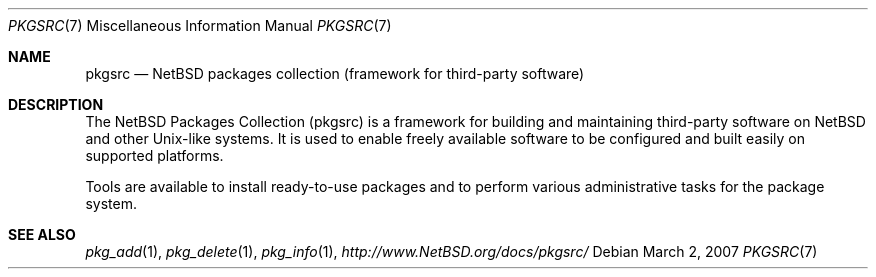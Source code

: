 .\"	$NetBSD: pkgsrc.7,v 1.3.4.1 2007/11/06 23:13:11 matt Exp $
.\"
.\" Copyright (c) 2007 The NetBSD Foundation, Inc.
.\" All rights reserved.
.\"
.\" This code is derived from software contributed to The NetBSD Foundation
.\" by Thomas Klausner.
.\"
.\" Redistribution and use in source and binary forms, with or without
.\" modification, are permitted provided that the following conditions
.\" are met:
.\" 1. Redistributions of source code must retain the above copyright
.\"    notice, this list of conditions and the following disclaimer.
.\" 2. Redistributions in binary form must reproduce the above copyright
.\"    notice, this list of conditions and the following disclaimer in the
.\"    documentation and/or other materials provided with the distribution.
.\"
.\" THIS SOFTWARE IS PROVIDED BY THE NETBSD FOUNDATION, INC. AND CONTRIBUTORS
.\" ``AS IS'' AND ANY EXPRESS OR IMPLIED WARRANTIES, INCLUDING, BUT NOT LIMITED
.\" TO, THE IMPLIED WARRANTIES OF MERCHANTABILITY AND FITNESS FOR A PARTICULAR
.\" PURPOSE ARE DISCLAIMED.  IN NO EVENT SHALL THE FOUNDATION OR CONTRIBUTORS
.\" BE LIABLE FOR ANY DIRECT, INDIRECT, INCIDENTAL, SPECIAL, EXEMPLARY, OR
.\" CONSEQUENTIAL DAMAGES (INCLUDING, BUT NOT LIMITED TO, PROCUREMENT OF
.\" SUBSTITUTE GOODS OR SERVICES; LOSS OF USE, DATA, OR PROFITS; OR BUSINESS
.\" INTERRUPTION) HOWEVER CAUSED AND ON ANY THEORY OF LIABILITY, WHETHER IN
.\" CONTRACT, STRICT LIABILITY, OR TORT (INCLUDING NEGLIGENCE OR OTHERWISE)
.\" ARISING IN ANY WAY OUT OF THE USE OF THIS SOFTWARE, EVEN IF ADVISED OF THE
.\" POSSIBILITY OF SUCH DAMAGE.
.\"
.Dd March 2, 2007
.Dt PKGSRC 7
.Os
.Sh NAME
.Nm pkgsrc
.Nd NetBSD packages collection (framework for third-party software)
.Sh DESCRIPTION
The
.Nx
Packages Collection (pkgsrc) is a framework for building and
maintaining third-party software on
.Nx
and other
.Ux Ns -like
systems.
It is used to enable freely available software to be configured
and built easily on supported platforms.
.Pp
Tools are available to install ready-to-use packages and to perform
various administrative tasks for the package system.
.Sh SEE ALSO
.Xr pkg_add 1 ,
.Xr pkg_delete 1 ,
.Xr pkg_info 1 ,
.Pa http://www.NetBSD.org/docs/pkgsrc/
